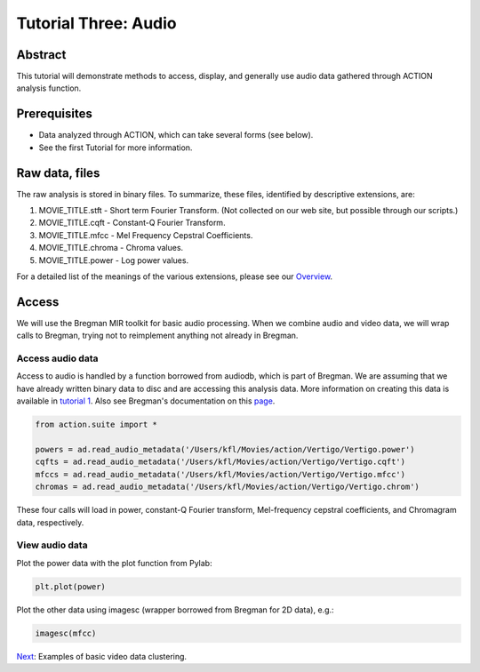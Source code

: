 *********************
Tutorial Three: Audio
*********************

Abstract
========

This tutorial will demonstrate methods to access, display, and generally use audio data gathered through ACTION analysis function.

Prerequisites
=============

* Data analyzed through ACTION, which can take several forms (see below).
* See the first Tutorial for more information.

Raw data, files
===============

The raw analysis is stored in binary files. To summarize, these files, identified by descriptive extensions, are:

#. MOVIE_TITLE.stft - Short term Fourier Transform. (Not collected on our web site, but possible through our scripts.)
#. MOVIE_TITLE.cqft - Constant-Q Fourier Transform.
#. MOVIE_TITLE.mfcc - Mel Frequency Cepstral Coefficients.
#. MOVIE_TITLE.chroma - Chroma values.
#. MOVIE_TITLE.power - Log power values.

For a detailed list of the meanings of the various extensions, please see our `Overview <action_overview.html>`_. 

Access
============
We will use the Bregman MIR toolkit for basic audio processing. When we combine audio and video data, we will wrap calls to Bregman, trying not to reimplement anything not already in Bregman.

Access audio data
-----------------
Access to audio is handled by a function borrowed from audiodb, which is part of Bregman. We are assuming that we have already written binary data to disc and are accessing this analysis data. More information on creating this data is available in `tutorial 1 </~action/docs/html/tutorial_one_analysis.html>`_. Also see Bregman's documentation on this `page <http://digitalmusics.dartmouth.edu/bregman/index.html>`_.

.. code-block:: python

	from action.suite import *

	powers = ad.read_audio_metadata('/Users/kfl/Movies/action/Vertigo/Vertigo.power')
	cqfts = ad.read_audio_metadata('/Users/kfl/Movies/action/Vertigo/Vertigo.cqft')
	mfccs = ad.read_audio_metadata('/Users/kfl/Movies/action/Vertigo/Vertigo.mfcc')
	chromas = ad.read_audio_metadata('/Users/kfl/Movies/action/Vertigo/Vertigo.chrom')

These four calls will load in power, constant-Q Fourier transform, Mel-frequency cepstral coefficients, and Chromagram data, respectively.

View audio data
---------------

Plot the power data with the plot function from Pylab:

.. code-block:: python

	
	plt.plot(power)

.. image:: /images/action_tut3_powers.png


Plot the other data using imagesc (wrapper borrowed from Bregman for 2D data), e.g.:

.. code-block:: python

	imagesc(mfcc)
	
.. image:: /images/action_tut3_mfccs.png


`Next <example_one_clustering.html>`_: Examples of basic video data clustering.